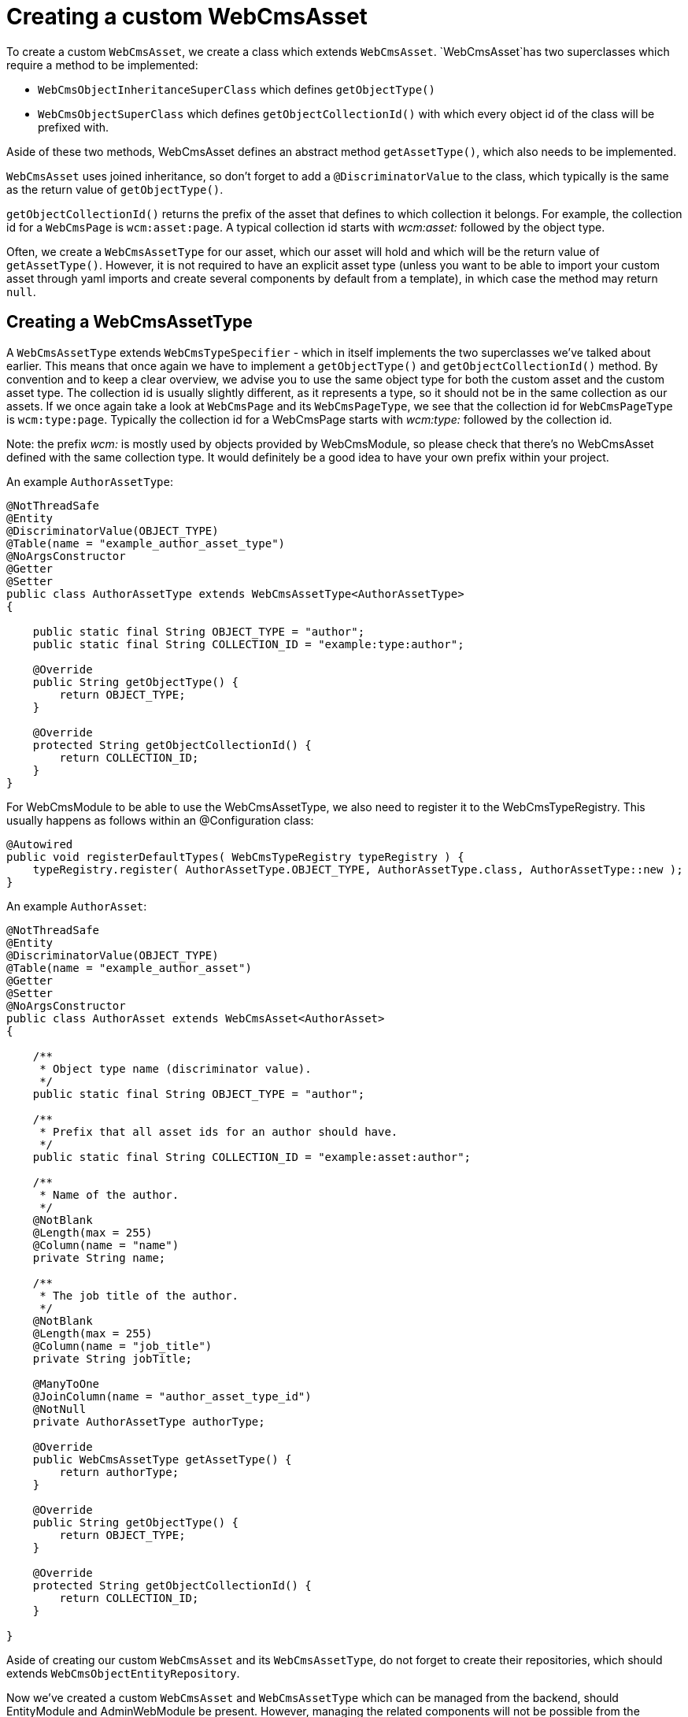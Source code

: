 = Creating a custom WebCmsAsset

To create a custom `WebCmsAsset`, we create a class which extends `WebCmsAsset`. `WebCmsAsset`has two superclasses which require a method to be implemented:

* `WebCmsObjectInheritanceSuperClass` which defines `getObjectType()`
* `WebCmsObjectSuperClass` which defines `getObjectCollectionId()` with which every object id of the class will be prefixed with.

Aside of these two methods, WebCmsAsset defines an abstract method `getAssetType()`, which also needs to be implemented.

`WebCmsAsset` uses joined inheritance, so don't forget to add a `@DiscriminatorValue` to the class, which typically is the same as the return value of `getObjectType()`.

`getObjectCollectionId()` returns the prefix of the asset that defines to which collection it belongs. For example, the collection id for a `WebCmsPage` is `wcm:asset:page`. A typical collection id starts with _wcm:asset:_ followed by the object type.

Often, we create a `WebCmsAssetType` for our asset, which our asset will hold and which will be the return value of `getAssetType()`. However, it is not required to have an explicit asset type (unless you want to be able to import your custom asset through yaml imports and create several components by default from a template), in which case the method may return `null`.

== Creating a WebCmsAssetType

A `WebCmsAssetType` extends `WebCmsTypeSpecifier` - which in itself implements the two superclasses we've talked about earlier. This means that once again we have to implement a `getObjectType()` and `getObjectCollectionId()` method. By convention and to keep a clear overview, we advise you to use the same object type for both the custom asset and the custom asset type. The collection id is usually slightly different, as it represents a type, so it should not be in the same collection as our assets. If we once again take a look at `WebCmsPage` and its `WebCmsPageType`, we see that the collection id for `WebCmsPageType` is `wcm:type:page`. Typically the collection id for a WebCmsPage starts with _wcm:type:_ followed by the collection id.

Note: the prefix _wcm:_ is mostly used by objects provided by WebCmsModule, so please check that there's no WebCmsAsset defined with the same collection type. It would definitely be a good idea to have your own prefix within your project.

An example `AuthorAssetType`:

[source,java]
----
@NotThreadSafe
@Entity
@DiscriminatorValue(OBJECT_TYPE)
@Table(name = "example_author_asset_type")
@NoArgsConstructor
@Getter
@Setter
public class AuthorAssetType extends WebCmsAssetType<AuthorAssetType>
{

    public static final String OBJECT_TYPE = "author";
    public static final String COLLECTION_ID = "example:type:author";

    @Override
    public String getObjectType() {
        return OBJECT_TYPE;
    }

    @Override
    protected String getObjectCollectionId() {
        return COLLECTION_ID;
    }
}
----

For WebCmsModule to be able to use the WebCmsAssetType, we also need to register it to the WebCmsTypeRegistry. This usually happens as follows within an @Configuration class:

[source,java]
----
@Autowired
public void registerDefaultTypes( WebCmsTypeRegistry typeRegistry ) {
    typeRegistry.register( AuthorAssetType.OBJECT_TYPE, AuthorAssetType.class, AuthorAssetType::new );
}
----

An example `AuthorAsset`:

[source,java]
----
@NotThreadSafe
@Entity
@DiscriminatorValue(OBJECT_TYPE)
@Table(name = "example_author_asset")
@Getter
@Setter
@NoArgsConstructor
public class AuthorAsset extends WebCmsAsset<AuthorAsset>
{

    /**
     * Object type name (discriminator value).
     */
    public static final String OBJECT_TYPE = "author";

    /**
     * Prefix that all asset ids for an author should have.
     */
    public static final String COLLECTION_ID = "example:asset:author";

    /**
     * Name of the author.
     */
    @NotBlank
    @Length(max = 255)
    @Column(name = "name")
    private String name;

    /**
     * The job title of the author.
     */
    @NotBlank
    @Length(max = 255)
    @Column(name = "job_title")
    private String jobTitle;

    @ManyToOne
    @JoinColumn(name = "author_asset_type_id")
    @NotNull
    private AuthorAssetType authorType;

    @Override
    public WebCmsAssetType getAssetType() {
        return authorType;
    }

    @Override
    public String getObjectType() {
        return OBJECT_TYPE;
    }

    @Override
    protected String getObjectCollectionId() {
        return COLLECTION_ID;
    }

}
----

Aside of creating our custom `WebCmsAsset` and its `WebCmsAssetType`, do not forget to create their repositories, which should extends `WebCmsObjectEntityRepository`.

Now we've created a custom `WebCmsAsset` and `WebCmsAssetType` which can be managed from the backend, should EntityModule and AdminWebModule be present.
However, managing the related components will not be possible from the administration interface. We simply need to enable the option:

[source,java]
----
@Autowired
public void enableComponentViews( WebCmsObjectComponentViewsConfiguration componentViewsConfiguration ){
    componentViewsConfiguration.enable(AuthorAsset.class);
}
----

== Importing a custom WebCmsAsset

To be able to import the custom asset we have just created we will require to create a custom importer, and should we want to create templates for our custom WebCmsAsset, we will also require an interceptor to copy the template to our asset.

Let's start by creating an importer for our `AuthorAsset`.
We'll create a class that extends `AbstractWebCmsAssetImporter`, which is a base class for importing a single asset type.
`AbstractWebCmsDataImporter` extends `AbstractWebCmsDataImporter`, which is the base class that supports the imports of `WebCmsObject` s.
Several methods required by AbstractWebCmsDataImporter have a default implementation provided by AbstractWebCmsAssetImporter, which can be used to further customize the imports of your assets.
There is a single method left that has no default implementation, being `createDto( WebCmsDataEntry data, <WebCmsAsset> existing, WebCmsDataAction action, Map<String, Object> values )`.  All `createDto( ... )` is required to do is create a DTO object which can afterwards be used to set the imported properties, and be persisted to the database.

By default, the unique key to find a WebCmsObject is its objectId, found in the top level of the data entry we are importing.
Should you wish to use a different identifier for your asset in your imports, you can implement `getExistingEntity( String entryKey, WebCmsDataEntry entryData, WebCmsDomain domain )` to specify which keys can be allowed and what the entry key represents. (e.g. the canonical path can be used as an entrykey in the case of a `WebCmsPage`).

Aside of that, we also need to provide a constructor, matching the one of `AbstractWebCmsAssetImporter` to where we define the data key that we want to use under one of the root keys.
Several data keys already exist, so once again, double check whether your key is unique.

Our base `AuthorAssetImporter` would require nothing more than the following:

[source,java]
----
@Component
public class AuthorAssetImporter extends AbstractWebCmsAssetImporter<AuthorAsset>
{
    private AuthorAssetRepository authorRepository;

    public AuthorAssetImporter() {
        super( "author", AuthorAsset.class );
    }

    @Override
    protected Author createDto( WebCmsDataEntry data,
                                Author existing,
                                WebCmsDataAction action,
                                Map<String, Object> dataValues ) {
        return existing != null ? existing.toDto() : new Author();
    }

    @Autowired
    void setAuthorAssetRepository( AuthorAssetRepository authorAssetRepository ) {
        this.authorAssetRepository = authorAssetRepository;
    }
}
----

Next up is our interceptor.
When importing WebCmsObjects, we have several custom properties that can be imported, like _wcm:components_, _wcm:types_, ...
We can also define a type (hence why we made `AuthorAssetType`) which defines a template for our asset.
If we then import an asset with that type, the template will be copied over to our asset and the components will be created.
For this we need an interceptor, which extends `EntityInterceptorAdaptor`, and where we tell the `WebCmsDefaultComponentsService` to copy the template after our asset has been created.

[source,java]
----
@Component
@RequiredArgsConstructor
public class AuthorInterceptor extends EntityInterceptorAdapter<Author>
{
	private final WebCmsDefaultComponentsService webCmsDefaultComponentsService;

	@Override
	public boolean handles( Class<?> entityClass ) {
		return Author.class.isAssignableFrom( entityClass );
	}

	@Override
	public void afterCreate( Author entity ) {
		webCmsDefaultComponentsService.createDefaultComponents( entity, new HashMap<>() );
	}
}
----



